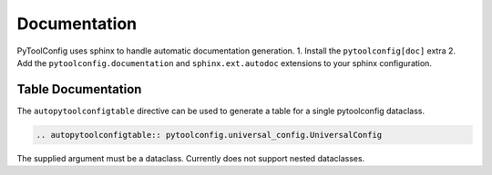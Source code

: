 Documentation
=============

PyToolConfig uses sphinx to handle automatic documentation generation.
1. Install the ``pytoolconfig[doc]`` extra
2. Add the ``pytoolconfig.documentation`` and ``sphinx.ext.autodoc`` extensions to your sphinx configuration.

Table Documentation
-------------------
The ``autopytoolconfigtable`` directive can be used to generate a table for a single pytoolconfig dataclass.

.. code-block:: rst

  .. autopytoolconfigtable:: pytoolconfig.universal_config.UniversalConfig

The supplied argument must be a dataclass. Currently does not support nested dataclasses.

